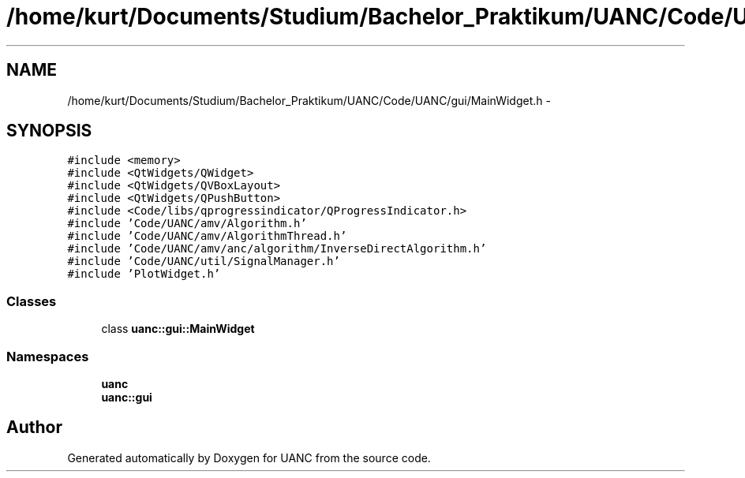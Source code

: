 .TH "/home/kurt/Documents/Studium/Bachelor_Praktikum/UANC/Code/UANC/gui/MainWidget.h" 3 "Sun Mar 26 2017" "Version 0.1" "UANC" \" -*- nroff -*-
.ad l
.nh
.SH NAME
/home/kurt/Documents/Studium/Bachelor_Praktikum/UANC/Code/UANC/gui/MainWidget.h \- 
.SH SYNOPSIS
.br
.PP
\fC#include <memory>\fP
.br
\fC#include <QtWidgets/QWidget>\fP
.br
\fC#include <QtWidgets/QVBoxLayout>\fP
.br
\fC#include <QtWidgets/QPushButton>\fP
.br
\fC#include <Code/libs/qprogressindicator/QProgressIndicator\&.h>\fP
.br
\fC#include 'Code/UANC/amv/Algorithm\&.h'\fP
.br
\fC#include 'Code/UANC/amv/AlgorithmThread\&.h'\fP
.br
\fC#include 'Code/UANC/amv/anc/algorithm/InverseDirectAlgorithm\&.h'\fP
.br
\fC#include 'Code/UANC/util/SignalManager\&.h'\fP
.br
\fC#include 'PlotWidget\&.h'\fP
.br

.SS "Classes"

.in +1c
.ti -1c
.RI "class \fBuanc::gui::MainWidget\fP"
.br
.in -1c
.SS "Namespaces"

.in +1c
.ti -1c
.RI " \fBuanc\fP"
.br
.ti -1c
.RI " \fBuanc::gui\fP"
.br
.in -1c
.SH "Author"
.PP 
Generated automatically by Doxygen for UANC from the source code\&.
